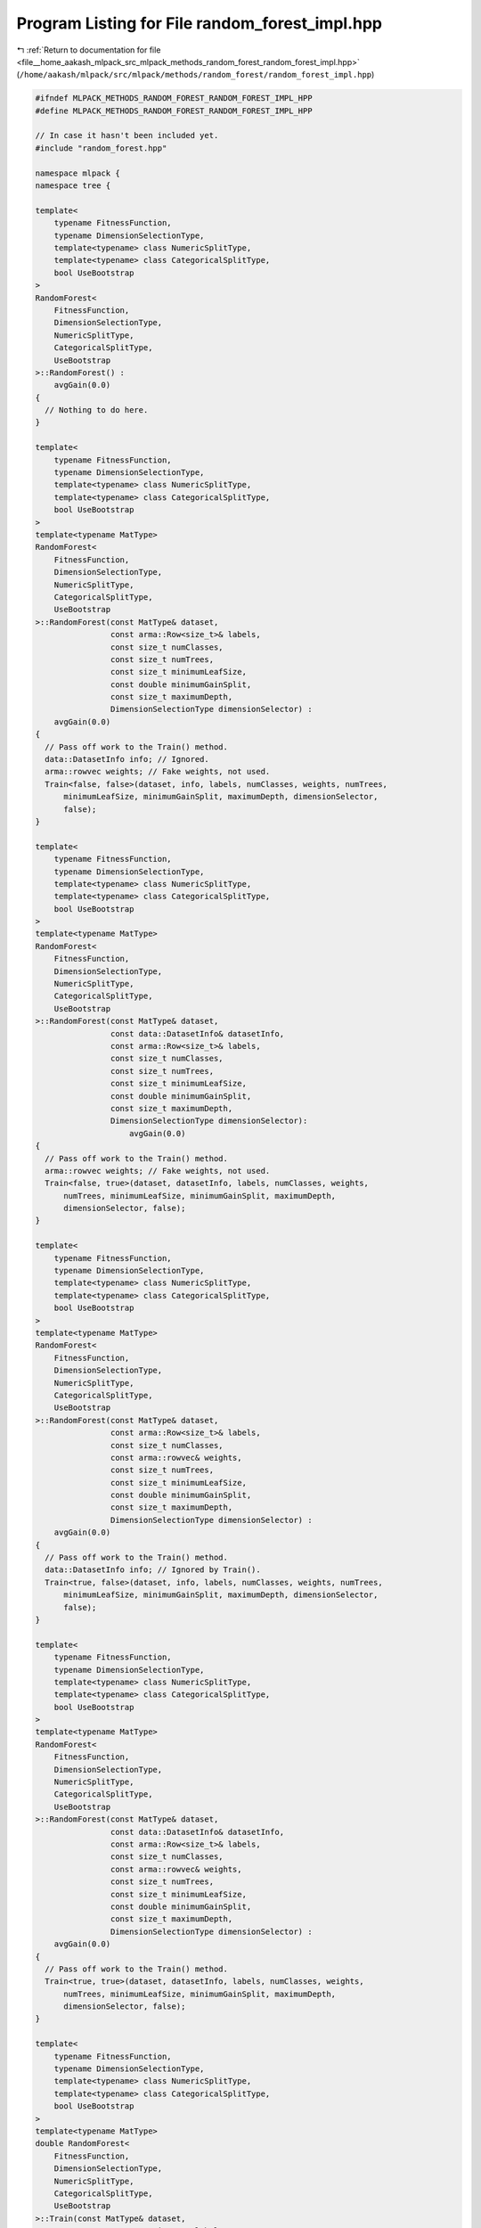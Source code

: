 
.. _program_listing_file__home_aakash_mlpack_src_mlpack_methods_random_forest_random_forest_impl.hpp:

Program Listing for File random_forest_impl.hpp
===============================================

|exhale_lsh| :ref:`Return to documentation for file <file__home_aakash_mlpack_src_mlpack_methods_random_forest_random_forest_impl.hpp>` (``/home/aakash/mlpack/src/mlpack/methods/random_forest/random_forest_impl.hpp``)

.. |exhale_lsh| unicode:: U+021B0 .. UPWARDS ARROW WITH TIP LEFTWARDS

.. code-block:: cpp

   
   #ifndef MLPACK_METHODS_RANDOM_FOREST_RANDOM_FOREST_IMPL_HPP
   #define MLPACK_METHODS_RANDOM_FOREST_RANDOM_FOREST_IMPL_HPP
   
   // In case it hasn't been included yet.
   #include "random_forest.hpp"
   
   namespace mlpack {
   namespace tree {
   
   template<
       typename FitnessFunction,
       typename DimensionSelectionType,
       template<typename> class NumericSplitType,
       template<typename> class CategoricalSplitType,
       bool UseBootstrap
   >
   RandomForest<
       FitnessFunction,
       DimensionSelectionType,
       NumericSplitType,
       CategoricalSplitType,
       UseBootstrap
   >::RandomForest() :
       avgGain(0.0)
   {
     // Nothing to do here.
   }
   
   template<
       typename FitnessFunction,
       typename DimensionSelectionType,
       template<typename> class NumericSplitType,
       template<typename> class CategoricalSplitType,
       bool UseBootstrap
   >
   template<typename MatType>
   RandomForest<
       FitnessFunction,
       DimensionSelectionType,
       NumericSplitType,
       CategoricalSplitType,
       UseBootstrap
   >::RandomForest(const MatType& dataset,
                   const arma::Row<size_t>& labels,
                   const size_t numClasses,
                   const size_t numTrees,
                   const size_t minimumLeafSize,
                   const double minimumGainSplit,
                   const size_t maximumDepth,
                   DimensionSelectionType dimensionSelector) :
       avgGain(0.0)
   {
     // Pass off work to the Train() method.
     data::DatasetInfo info; // Ignored.
     arma::rowvec weights; // Fake weights, not used.
     Train<false, false>(dataset, info, labels, numClasses, weights, numTrees,
         minimumLeafSize, minimumGainSplit, maximumDepth, dimensionSelector,
         false);
   }
   
   template<
       typename FitnessFunction,
       typename DimensionSelectionType,
       template<typename> class NumericSplitType,
       template<typename> class CategoricalSplitType,
       bool UseBootstrap
   >
   template<typename MatType>
   RandomForest<
       FitnessFunction,
       DimensionSelectionType,
       NumericSplitType,
       CategoricalSplitType,
       UseBootstrap
   >::RandomForest(const MatType& dataset,
                   const data::DatasetInfo& datasetInfo,
                   const arma::Row<size_t>& labels,
                   const size_t numClasses,
                   const size_t numTrees,
                   const size_t minimumLeafSize,
                   const double minimumGainSplit,
                   const size_t maximumDepth,
                   DimensionSelectionType dimensionSelector):
                       avgGain(0.0)
   {
     // Pass off work to the Train() method.
     arma::rowvec weights; // Fake weights, not used.
     Train<false, true>(dataset, datasetInfo, labels, numClasses, weights,
         numTrees, minimumLeafSize, minimumGainSplit, maximumDepth,
         dimensionSelector, false);
   }
   
   template<
       typename FitnessFunction,
       typename DimensionSelectionType,
       template<typename> class NumericSplitType,
       template<typename> class CategoricalSplitType,
       bool UseBootstrap
   >
   template<typename MatType>
   RandomForest<
       FitnessFunction,
       DimensionSelectionType,
       NumericSplitType,
       CategoricalSplitType,
       UseBootstrap
   >::RandomForest(const MatType& dataset,
                   const arma::Row<size_t>& labels,
                   const size_t numClasses,
                   const arma::rowvec& weights,
                   const size_t numTrees,
                   const size_t minimumLeafSize,
                   const double minimumGainSplit,
                   const size_t maximumDepth,
                   DimensionSelectionType dimensionSelector) :
       avgGain(0.0)
   {
     // Pass off work to the Train() method.
     data::DatasetInfo info; // Ignored by Train().
     Train<true, false>(dataset, info, labels, numClasses, weights, numTrees,
         minimumLeafSize, minimumGainSplit, maximumDepth, dimensionSelector,
         false);
   }
   
   template<
       typename FitnessFunction,
       typename DimensionSelectionType,
       template<typename> class NumericSplitType,
       template<typename> class CategoricalSplitType,
       bool UseBootstrap
   >
   template<typename MatType>
   RandomForest<
       FitnessFunction,
       DimensionSelectionType,
       NumericSplitType,
       CategoricalSplitType,
       UseBootstrap
   >::RandomForest(const MatType& dataset,
                   const data::DatasetInfo& datasetInfo,
                   const arma::Row<size_t>& labels,
                   const size_t numClasses,
                   const arma::rowvec& weights,
                   const size_t numTrees,
                   const size_t minimumLeafSize,
                   const double minimumGainSplit,
                   const size_t maximumDepth,
                   DimensionSelectionType dimensionSelector) :
       avgGain(0.0)
   {
     // Pass off work to the Train() method.
     Train<true, true>(dataset, datasetInfo, labels, numClasses, weights,
         numTrees, minimumLeafSize, minimumGainSplit, maximumDepth,
         dimensionSelector, false);
   }
   
   template<
       typename FitnessFunction,
       typename DimensionSelectionType,
       template<typename> class NumericSplitType,
       template<typename> class CategoricalSplitType,
       bool UseBootstrap
   >
   template<typename MatType>
   double RandomForest<
       FitnessFunction,
       DimensionSelectionType,
       NumericSplitType,
       CategoricalSplitType,
       UseBootstrap
   >::Train(const MatType& dataset,
            const arma::Row<size_t>& labels,
            const size_t numClasses,
            const size_t numTrees,
            const size_t minimumLeafSize,
            const double minimumGainSplit,
            const size_t maximumDepth,
            const bool warmStart,
            DimensionSelectionType dimensionSelector)
   {
     // Pass off to Train().
     data::DatasetInfo datasetInfo; // Ignored by Train().
     arma::rowvec weights; // Ignored by Train().
     return Train<false, false>(dataset, datasetInfo, labels, numClasses, weights,
         numTrees, minimumLeafSize, minimumGainSplit, maximumDepth,
         dimensionSelector, warmStart);
   }
   
   template<
       typename FitnessFunction,
       typename DimensionSelectionType,
       template<typename> class NumericSplitType,
       template<typename> class CategoricalSplitType,
       bool UseBootstrap
   >
   template<typename MatType>
   double RandomForest<
       FitnessFunction,
       DimensionSelectionType,
       NumericSplitType,
       CategoricalSplitType,
       UseBootstrap
   >::Train(const MatType& dataset,
            const data::DatasetInfo& datasetInfo,
            const arma::Row<size_t>& labels,
            const size_t numClasses,
            const size_t numTrees,
            const size_t minimumLeafSize,
            const double minimumGainSplit,
            const size_t maximumDepth,
            const bool warmStart,
            DimensionSelectionType dimensionSelector)
   {
     // Pass off to Train().
     arma::rowvec weights; // Ignored by Train().
     return Train<false, true>(dataset, datasetInfo, labels, numClasses, weights,
         numTrees, minimumLeafSize, minimumGainSplit, maximumDepth,
         dimensionSelector, warmStart);
   }
   
   template<
       typename FitnessFunction,
       typename DimensionSelectionType,
       template<typename> class NumericSplitType,
       template<typename> class CategoricalSplitType,
       bool UseBootstrap
   >
   template<typename MatType>
   double RandomForest<
       FitnessFunction,
       DimensionSelectionType,
       NumericSplitType,
       CategoricalSplitType,
       UseBootstrap
   >::Train(const MatType& dataset,
            const arma::Row<size_t>& labels,
            const size_t numClasses,
            const arma::rowvec& weights,
            const size_t numTrees,
            const size_t minimumLeafSize,
            const double minimumGainSplit,
            const size_t maximumDepth,
            const bool warmStart,
            DimensionSelectionType dimensionSelector)
   {
     // Pass off to Train().
     data::DatasetInfo datasetInfo; // Ignored by Train().
     return Train<false, false>(dataset, datasetInfo, labels, numClasses, weights,
         numTrees, minimumLeafSize, minimumGainSplit, maximumDepth,
         dimensionSelector, warmStart);
   }
   
   template<
       typename FitnessFunction,
       typename DimensionSelectionType,
       template<typename> class NumericSplitType,
       template<typename> class CategoricalSplitType,
       bool UseBootstrap
   >
   template<typename MatType>
   double RandomForest<
       FitnessFunction,
       DimensionSelectionType,
       NumericSplitType,
       CategoricalSplitType,
       UseBootstrap
   >::Train(const MatType& dataset,
            const data::DatasetInfo& datasetInfo,
            const arma::Row<size_t>& labels,
            const size_t numClasses,
            const arma::rowvec& weights,
            const size_t numTrees,
            const size_t minimumLeafSize,
            const double minimumGainSplit,
            const size_t maximumDepth,
            const bool warmStart,
            DimensionSelectionType dimensionSelector)
   {
     // Pass off to Train().
     return Train<true, true>(dataset, datasetInfo, labels, numClasses, weights,
         numTrees, minimumLeafSize, minimumGainSplit, maximumDepth,
         dimensionSelector, warmStart);
   }
   
   template<
       typename FitnessFunction,
       typename DimensionSelectionType,
       template<typename> class NumericSplitType,
       template<typename> class CategoricalSplitType,
       bool UseBootstrap
   >
   template<typename VecType>
   size_t RandomForest<
       FitnessFunction,
       DimensionSelectionType,
       NumericSplitType,
       CategoricalSplitType,
       UseBootstrap
   >::Classify(const VecType& point) const
   {
     // Pass off to another Classify() overload.
     size_t predictedClass;
     arma::vec probabilities;
     Classify(point, predictedClass, probabilities);
   
     return predictedClass;
   }
   
   template<
       typename FitnessFunction,
       typename DimensionSelectionType,
       template<typename> class NumericSplitType,
       template<typename> class CategoricalSplitType,
       bool UseBootstrap
   >
   template<typename VecType>
   void RandomForest<
       FitnessFunction,
       DimensionSelectionType,
       NumericSplitType,
       CategoricalSplitType,
       UseBootstrap
   >::Classify(const VecType& point,
               size_t& prediction,
               arma::vec& probabilities) const
   {
     // Check edge case.
     if (trees.size() == 0)
     {
       probabilities.clear();
       prediction = 0;
   
       throw std::invalid_argument("RandomForest::Classify(): no random forest "
           "trained!");
     }
   
     probabilities.zeros(trees[0].NumClasses());
     for (size_t i = 0; i < trees.size(); ++i)
     {
       arma::vec treeProbs;
       size_t treePrediction; // Ignored.
       trees[i].Classify(point, treePrediction, treeProbs);
   
       probabilities += treeProbs;
     }
   
     // Find maximum element after renormalizing probabilities.
     probabilities /= trees.size();
     arma::uword maxIndex = 0;
     probabilities.max(maxIndex);
   
     // Set prediction.
     prediction = (size_t) maxIndex;
   }
   
   template<
       typename FitnessFunction,
       typename DimensionSelectionType,
       template<typename> class NumericSplitType,
       template<typename> class CategoricalSplitType,
       bool UseBootstrap
   >
   template<typename MatType>
   void RandomForest<
       FitnessFunction,
       DimensionSelectionType,
       NumericSplitType,
       CategoricalSplitType,
       UseBootstrap
   >::Classify(const MatType& data,
               arma::Row<size_t>& predictions) const
   {
     // Check edge case.
     if (trees.size() == 0)
     {
       predictions.clear();
   
       throw std::invalid_argument("RandomForest::Classify(): no random forest "
           "trained!");
     }
   
     predictions.set_size(data.n_cols);
   
     #pragma omp parallel for
     for (omp_size_t i = 0; i < data.n_cols; ++i)
     {
       predictions[i] = Classify(data.col(i));
     }
   }
   
   template<
       typename FitnessFunction,
       typename DimensionSelectionType,
       template<typename> class NumericSplitType,
       template<typename> class CategoricalSplitType,
       bool UseBootstrap
   >
   template<typename MatType>
   void RandomForest<
       FitnessFunction,
       DimensionSelectionType,
       NumericSplitType,
       CategoricalSplitType,
       UseBootstrap
   >::Classify(const MatType& data,
               arma::Row<size_t>& predictions,
               arma::mat& probabilities) const
   {
     // Check edge case.
     if (trees.size() == 0)
     {
       predictions.clear();
       probabilities.clear();
   
       throw std::invalid_argument("RandomForest::Classify(): no random forest "
           "trained!");
     }
   
     probabilities.set_size(trees[0].NumClasses(), data.n_cols);
     predictions.set_size(data.n_cols);
     #pragma omp parallel for
     for (omp_size_t i = 0; i < data.n_cols; ++i)
     {
       arma::vec probs = probabilities.unsafe_col(i);
       Classify(data.col(i), predictions[i], probs);
     }
   }
   
   template<
       typename FitnessFunction,
       typename DimensionSelectionType,
       template<typename> class NumericSplitType,
       template<typename> class CategoricalSplitType,
       bool UseBootstrap
   >
   template<typename Archive>
   void RandomForest<
       FitnessFunction,
       DimensionSelectionType,
       NumericSplitType,
       CategoricalSplitType,
       UseBootstrap
   >::serialize(Archive& ar, const uint32_t /* version */)
   {
     size_t numTrees;
     if (cereal::is_loading<Archive>())
       trees.clear();
     else
       numTrees = trees.size();
   
     ar(CEREAL_NVP(numTrees));
   
     // Allocate space if needed.
     if (cereal::is_loading<Archive>())
       trees.resize(numTrees);
   
     ar(CEREAL_NVP(trees));
     ar(CEREAL_NVP(avgGain));
   }
   
   template<
       typename FitnessFunction,
       typename DimensionSelectionType,
       template<typename> class NumericSplitType,
       template<typename> class CategoricalSplitType,
       bool UseBootstrap
   >
   template<bool UseWeights, bool UseDatasetInfo, typename MatType>
   double RandomForest<
       FitnessFunction,
       DimensionSelectionType,
       NumericSplitType,
       CategoricalSplitType,
       UseBootstrap
   >::Train(const MatType& dataset,
            const data::DatasetInfo& datasetInfo,
            const arma::Row<size_t>& labels,
            const size_t numClasses,
            const arma::rowvec& weights,
            const size_t numTrees,
            const size_t minimumLeafSize,
            const double minimumGainSplit,
            const size_t maximumDepth,
            DimensionSelectionType& dimensionSelector,
            const bool warmStart)
   {
     // Reset the forest if we are not doing a warm-start.
     if (!warmStart)
       trees.clear();
     const size_t oldNumTrees = trees.size();
     trees.resize(trees.size() + numTrees);
   
     // Convert avgGain to total gain.
     double totalGain = avgGain * oldNumTrees;
   
     // Train each tree individually.
     #pragma omp parallel for reduction( + : totalGain)
     for (omp_size_t i = 0; i < numTrees; ++i)
     {
       MatType bootstrapDataset;
       arma::Row<size_t> bootstrapLabels;
       arma::rowvec bootstrapWeights;
       if (UseBootstrap)
       {
         Timer::Start("bootstrap");
         Bootstrap<UseWeights>(dataset, labels, weights, bootstrapDataset,
             bootstrapLabels, bootstrapWeights);
         Timer::Stop("bootstrap");
       }
   
       Timer::Start("train_tree");
       if (UseWeights)
       {
         if (UseDatasetInfo)
         {
           totalGain += UseBootstrap ?
               trees[oldNumTrees + i].Train(bootstrapDataset, datasetInfo,
                   bootstrapLabels, numClasses, bootstrapWeights, minimumLeafSize,
                   minimumGainSplit, maximumDepth, dimensionSelector) :
               trees[oldNumTrees + i].Train(dataset, datasetInfo, labels,
                   numClasses, weights, minimumLeafSize, minimumGainSplit,
                   maximumDepth, dimensionSelector);
         }
         else
         {
           totalGain += UseBootstrap ?
               trees[oldNumTrees + i].Train(bootstrapDataset, bootstrapLabels,
                   numClasses, bootstrapWeights, minimumLeafSize,
                   minimumGainSplit, maximumDepth, dimensionSelector) :
               trees[oldNumTrees + i].Train(dataset, labels, numClasses,
                   weights, minimumLeafSize, minimumGainSplit, maximumDepth,
                   dimensionSelector);
         }
       }
       else
       {
         if (UseDatasetInfo)
         {
           totalGain += UseBootstrap ?
               trees[oldNumTrees + i].Train(bootstrapDataset, datasetInfo,
                   bootstrapLabels, numClasses, minimumLeafSize, minimumGainSplit,
                   maximumDepth, dimensionSelector) :
               trees[oldNumTrees + i].Train(dataset, datasetInfo, labels,
                   numClasses, minimumLeafSize, minimumGainSplit, maximumDepth,
                   dimensionSelector);
         }
         else
         {
           totalGain += UseBootstrap ?
               trees[oldNumTrees + i].Train(bootstrapDataset, bootstrapLabels,
                   numClasses, minimumLeafSize, minimumGainSplit, maximumDepth,
                   dimensionSelector) :
               trees[oldNumTrees + i].Train(dataset, labels, numClasses,
                   minimumLeafSize, minimumGainSplit, maximumDepth,
                   dimensionSelector);
         }
       }
   
       Timer::Stop("train_tree");
     }
   
     avgGain = totalGain / trees.size();
     return avgGain;
   }
   
   } // namespace tree
   } // namespace mlpack
   
   #endif
